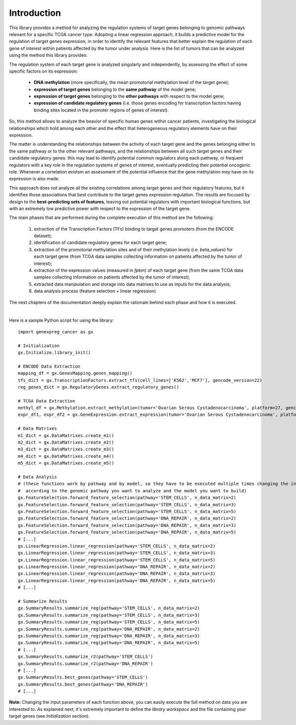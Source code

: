 Introduction
============================================
This library provides a method for analyzing the regulation systems of target genes belonging to genomic pathways relevant for a specific TCGA cancer type. Adopting a linear regression approach, it builds a predictive model for the regulation of target genes expression, in order to identify the relevant features that better explain the regulation of each gene of interest within patients affected by the tumor under analysis.
Here is the list of tumors that can be analyzed using the method this library provides:

.. image:: images/TCGATumors.png


The regulation system of each target gene is analyzed singularly and independently, by assessing the effect of some specific factors on its expression:
	
	* **DNA methylation** (more specifically, the mean promotorial methylation level of the target gene);
	
	* **expression of target genes** belonging to the **same pathway** of the model gene;
	
	* **expression of target genes** belonging to the **other pathways** with respect to the model gene;
	
	* **expression of candidate regulatory genes** (i.e. those genes encoding for transcription factors having binding sites located in the promoter regions of genes of interest).

So, this method allows to analyze the beavior of specific human genes within cancer patients, investigating the biological relationships which hold among each other and the effect that heterogeneous regulatory elements have on their expression.

The matter is understanding the relationships between the activity of each target gene and the genes belonging either to the same pathway or to the other relevant pathways, and the relationships between all such target genes and their candidate regulatory genes: this may lead to identify potential common regulators along each pathway, or frequent regulators with a key role in the regulation systems of genes of interest, eventually predicting their potential oncogenic role. Whenever a correlation existsm an assessment of the potential influence that the gene methylation mey have on its expression is also made.

This approach does not analyze all the existing correlations among target genes and their regulatory features, but it identifies those associations that best contribute to the target genes expression regulation.
The results are focused by design to the **best-predicting sets of features**, leaving out potential regulators with important biological functions, but with an extremely low predictive power with respect to the expression of the target gene.

The main phases that are performed during the complete execution of this method are the following:

	1) extraction of the Transcription Factors (TFs) binding to target genes promoters (from the ENCODE dataset);	
	
	2) identification of candidate regulatory genes for each target gene;
	
	3) extraction of the promotorial methylation sites and of their methylation levels (i.e. *beta_values*) for each target gene (from TCGA data samples collecting information on patients affected by the tumor of interest);
	
	4) extraction of the expression values (measured in *fpkm*) of each target gene (from the same TCGA data samples collecting information on patients affected by the tumor of interest);
	
	5) extracted data manipulation and storage into data matrixes to use as inputs for the data analysis;
	
	6) data analysis process (feature selection + linear regression)

The next chapters of the documentation deeply explain the rationale behind each phase and how it is executed.

|

Here is a sample Python script for using the library::

	import genexpreg_cancer as gx
	
	# Initialization
	gx.Initialize.library_init()
	
	# ENCODE Data Extraction
	mapping_df = gx.GenesMapping.genes_mapping()
	tfs_dict = gx.TranscriptionFactors.extract_tfs(cell_lines=['K562','MCF7'], gencode_version=22)
	reg_genes_dict = gx.RegulatoryGenes.extract_regulatory_genes()
	
	# TCGA Data Extraction
	methyl_df = gx.Methylation.extract_methylation(tumor='Ovarian Serous Cystadenocarcinoma', platform=27, gencode_version=22)
	expr_df1, expr_df2 = gx.GeneExpression.extract_expression(tumor='Ovarian Serous Cystadenocarcinoma', platform=27, gencode_version=22)
	
	# Data Matrixes
	m1_dict = gx.DataMatrixes.create_m1()
	m2_dict = gx.DataMatrixes.create_m2()
	m3_dict = gx.DataMatrixes.create_m3()
	m4_dict = gx.DataMatrixes.create_m4()
	m5_dict = gx.DataMatrixes.create_m5()
	
	# Data Analysis
	# (these functions work by pathway and by model, so they have to be executed multiple times changing the input parameters
	#  according to the genomic pathway you want to analyze and the model you want to build)
	gx.FeatureSelection.forward_feature_selection(pathway='STEM_CELLS', n_data_matrix=2)
	gx.FeatureSelection.forward_feature_selection(pathway='STEM_CELLS', n_data_matrix=3)
	gx.FeatureSelection.forward_feature_selection(pathway='STEM_CELLS', n_data_matrix=5)
	gx.FeatureSelection.forward_feature_selection(pathway='DNA_REPAIR', n_data_matrix=2)
	gx.FeatureSelection.forward_feature_selection(pathway='DNA_REPAIR', n_data_matrix=3)
	gx.FeatureSelection.forward_feature_selection(pathway='DNA_REPAIR', n_data_matrix=5)
	# [...]
	gx.LinearRegression.linear_regression(pathway='STEM_CELLS', n_data_matrix=2)
	gx.LinearRegression.linear_regression(pathway='STEM_CELLS', n_data_matrix=3)
	gx.LinearRegression.linear_regression(pathway='STEM_CELLS', n_data_matrix=5)
	gx.LinearRegression.linear_regression(pathway='DNA_REPAIR', n_data_matrix=2)
	gx.LinearRegression.linear_regression(pathway='DNA_REPAIR', n_data_matrix=3)
	gx.LinearRegression.linear_regression(pathway='DNA_REPAIR', n_data_matrix=5)
	# [...]
	
	# Summarize Results
	gx.SummaryResults.summarize_reg(pathway='STEM_CELLS', n_data_matrix=2)
	gx.SummaryResults.summarize_reg(pathway='STEM_CELLS', n_data_matrix=3)
	gx.SummaryResults.summarize_reg(pathway='STEM_CELLS', n_data_matrix=5)
	gx.SummaryResults.summarize_reg(pathway='DNA_REPAIR', n_data_matrix=2)
	gx.SummaryResults.summarize_reg(pathway='DNA_REPAIR', n_data_matrix=3)
	gx.SummaryResults.summarize_reg(pathway='DNA_REPAIR', n_data_matrix=5)
	# [...]
	gx.SummaryResults.summarize_r2(pathway='STEM_CELLS')
	gx.SummaryResults.summarize_r2(pathway='DNA_REPAIR')
	# [...]
	gx.SummaryResults.best_genes(pathway='STEM_CELLS')
	gx.SummaryResults.best_genes(pathway='DNA_REPAIR')
	# [...]

	
**Note:** Changing the input parameters of each function above, you can easily execute the full method on data you are interested to.
As explained next, it's extremely important to define the *library workspace* and the file containing your target genes (see *Initialization* section).
